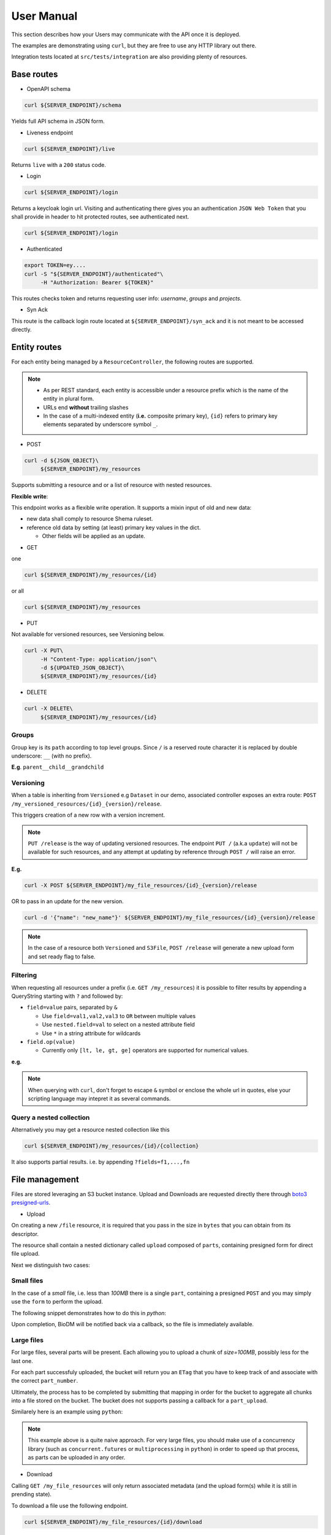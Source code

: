 .. _user-manual:

===========
User Manual
===========

This section describes how your Users may communicate with the API once it is deployed.

The examples are demonstrating using ``curl``, but they are free to use any HTTP library out there.

Integration tests located at ``src/tests/integration`` are also providing plenty of resources. 

Base routes
-----------

* OpenAPI schema

.. code-block:: bash

    curl ${SERVER_ENDPOINT}/schema

Yields full API schema in JSON form.

* Liveness endpoint

.. code-block:: bash

    curl ${SERVER_ENDPOINT}/live

Returns ``live`` with a ``200`` status code.

* Login

.. code-block:: bash

    curl ${SERVER_ENDPOINT}/login

Returns a keycloak login url.
Visiting and authenticating there gives you an authentication ``JSON Web Token`` that you shall 
provide in header to hit protected routes, see authenticated next.

.. code-block:: bash

    curl ${SERVER_ENDPOINT}/login

* Authenticated

.. code-block:: bash

    export TOKEN=ey....
    curl -S "${SERVER_ENDPOINT}/authenticated"\
         -H "Authorization: Bearer ${TOKEN}"

This routes checks token and returns requesting user info: `username`, `groups` and `projects`.


* Syn Ack

This route is the callback login route located at ``${SERVER_ENDPOINT}/syn_ack`` 
and it is not meant to be accessed directly.


Entity routes
-------------

For each entity being managed by a ``ResourceController``, the following routes are supported.

.. note::

    * As per REST standard, each entity is accessible under a resource prefix which is the name of the entity in plural form.
    * URLs end **without** trailing slashes
    * In the case of a multi-indexed entity (**i.e.** composite primary key), ``{id}`` 
      refers to primary key elements separated by underscore symbol ``_``.

* POST

.. code-block:: bash

    curl -d ${JSON_OBJECT}\
         ${SERVER_ENDPOINT}/my_resources

Supports submitting a resource and or a list of resource with nested resources.

**Flexible write**:

This endpoint works as a flexible write operation. It supports a mixin input of old and new data:

- new data shall comply to resource Shema ruleset.

- reference old data by setting (at least) primary key values in the dict.

  - Other fields will be applied as an update.

* GET

one

.. code-block:: bash

    curl ${SERVER_ENDPOINT}/my_resources/{id}

or all

.. code-block:: bash

    curl ${SERVER_ENDPOINT}/my_resources

* PUT

Not available for versioned resources, see Versioning below.

.. code-block:: bash

    curl -X PUT\
         -H "Content-Type: application/json"\
         -d ${UPDATED_JSON_OBJECT}\
         ${SERVER_ENDPOINT}/my_resources/{id}

* DELETE

.. code-block:: bash

    curl -X DELETE\
         ${SERVER_ENDPOINT}/my_resources/{id}

Groups
~~~~~~

Group key is its ``path`` according to top level groups. Since ``/`` is a reserved route character
it is replaced by double underscore: ``__`` (with no prefix).

**E.g**. ``parent__child__grandchild``


Versioning
~~~~~~~~~~~

When a table is inheriting from ``Versioned`` e.g ``Dataset`` in our demo, associated controller
exposes an extra route: ``POST /my_versioned_resources/{id}_{version}/release``.


This triggers creation of a new row with a version increment.

.. note::

    ``PUT /release`` is the way of updating versioned resources.
    The endpoint ``PUT /`` (a.k.a ``update``) will not be available for such resources, and
    any attempt at updating by reference through  ``POST /`` will raise an error.


**E.g.**

.. code-block:: bash

    curl -X POST ${SERVER_ENDPOINT}/my_file_resources/{id}_{version}/release

OR to pass in an update for the new version.

.. code-block:: bash

    curl -d '{"name": "new_name"}' ${SERVER_ENDPOINT}/my_file_resources/{id}_{version}/release

.. note::

    In the case of a resource both ``Versioned`` and ``S3File``, ``POST /release`` will generate
    a new upload form and set ready flag to false.

Filtering
~~~~~~~~~

When requesting all resources under a prefix (i.e. ``GET /my_resources``)
it is possible to filter results by appending a QueryString starting with ``?``
and followed by:

* ``field=value`` pairs, separated by ``&``

  * Use ``field=val1,val2,val3`` to ``OR`` between multiple values
  * Use ``nested.field=val`` to select on a nested attribute field
  * Use ``*`` in a string attribute for wildcards

* ``field.op(value)``
  
  * Currently only ``[lt, le, gt, ge]`` operators are supported for numerical values.

**e.g.** 

.. note::

    When querying with ``curl``, don't forget to escape ``&`` symbol or enclose the whole url in quotes, else your scripting language may intepret it as several commands.


Query a nested collection
~~~~~~~~~~~~~~~~~~~~~~~~~

Alternatively you may get a resource nested collection like this

.. code-block:: bash

    curl ${SERVER_ENDPOINT}/my_resources/{id}/{collection}

It also supports partial results. i.e. by appending ``?fields=f1,...,fn`` 


File management
---------------

Files are stored leveraging an S3 bucket instance. Upload and Downloads are requested directly
there through `boto3 presigned-urls <https://boto3.amazonaws.com/v1/documentation/api/latest/guide/s3-presigned-urls.html>`_.

* Upload

On creating a new ``/file`` resource, it is required that you pass in the size in ``bytes`` that
you can obtain from its descriptor.

The resource shall contain a nested dictionary called ``upload`` composed of ``parts``,
containing presigned form for direct file upload.

Next we distinguish two cases:

Small files
~~~~~~~~~~~

In the case of a `small` file, i.e. less than `100MB` there is a single ``part``, containing a
presigned ``POST`` and you may simply use the ``form`` to perform the upload.

The following snippet demonstrates how to do this in `python`:

.. code-block:: python
    :caption: upload_small_file.py

    import requests

    # obtained from file['upload']['parts'][0]['form'] creation response
    post = {'url': ..., 'fields': ...}

    file_path = "/path/to/my_file.ext"
    file_name = "my_file.ext"

    with open(file_path, 'rb') as f:
        files = {'file': (file_name, f)}
        http_response = requests.post(
            post['url'],
            data=post['fields'],
            files=files,
            verify=True,
            allow_redirects=True)
        assert http_response.status_code == 201


Upon completion, BioDM will be notified back via a callback, so the file is immediately available.


Large files
~~~~~~~~~~~

For large files, several parts will be present. Each allowing you to upload a chunk of
`size=100MB`, possibly less for the last one.

For each part successfuly uploaded, the bucket will return you an ``ETag`` that you have to
keep track of and associate with the correct ``part_number``.

Ultimately, the process has to be completed by submitting that mapping in order for the bucket
to aggregate all chunks into a file stored on the bucket. The bucket does not supports passing a
callback for a ``part_upload``.

Similarely here is an example using ``python``:

.. code-block:: python
    :caption: upload_large_file.py

    import requests

    CHUNK_SIZE = 100*1024**2 # 100MB
    parts_etags = []
    host: str = ... # Server instance endpoint
    file_id = ... # obtained from file['id']
    upload_forms = [{'part_number': 1, 'form': ...}, ...] # obtained from file['upload']['parts']

    # Upload file
    with open(big_file_path, 'rb') as file:
        for part in upload_forms:
            part_data = file.read(CHUNK_SIZE) # Fetch one chunk.
            response = requests.put(
                part['form'], data=part_data, headers={'Content-Encoding': 'gzip'}
            )
            assert response.status_code == 200

            # Get etag and remove trailing quotes to not disturb subsequent (json) loading.
            etag = response.headers.get('ETag', "").replace('"', '')
            # Build mapping.
            parts_etags.append({'PartNumber': part['part_number'], 'ETag': etag})

    # Send completion notice with the mapping.
    complete = requests.put(
        f"{host}/files/{file_id}/complete_multipart",
        data=json.dumps(parts_etags).encode('utf-8')
    )
    assert complete.status_code == 201
    assert 'Completed.' in complete.text


.. note::

    This example above is a quite naive approach. For very large files, you should make use of a
    concurrency library (such as ``concurrent.futures`` or ``multiprocessing`` in ``python``) in
    order to speed up that process, as parts can be uploaded in any order.

* Download

Calling ``GET /my_file_resources`` will only return associated metadata (and the upload form(s)
while it is still in prending state).

To download a file use the following endpoint.

.. code-block:: bash

    curl ${SERVER_ENDPOINT}/my_file_resources/{id}/download

That will return a url to directly download the file via ``GET`` request.

.. note::

    Download urls are coming back with a redirect header, thus you may use
    ``allow_redirects=True`` flag or equivalent when visiting this route to download in one go.


User permissions
----------------

When a Composition/One-to-Many relationship is flagged with permissions as described in
:ref:`dev-user-permissions` a new field ``perm_{relationship_name}`` is available for that resource.

**E.g.** Dataset resource in our example, would have an extra field ``perm_files``.

A Permission is holding a ListGroup object for each enabled verbs.
ListGroup being a route-less core table, allowing to manage lists of groups.

**E.g.** In our example, CREATE/READ/DOWNLOAD are enabled,
hence a JSON representation of a dataset with its permissions looks like this, where leaving
"read" empty means it will only account for decorator permissions if provided and left public
otherwise.

.. code-block:: json
    
    {
        "name": "ds_test",
        "owner": {
            "username": "my_dataset_owner" 
        },
        "perm_files": {
            "write": {
                "groups": [
                    {"path": "genomics_team"},
                    {"path": "IT_team"},
                    {"..."}
                ]
            },
            "download": {
                "groups": [{"..."}]
            }
        }
    }


.. note::

    - Passing a top level group will allow all descending children group for that verb/resource tuple.

    - Permissions are taken into account if and only if keyclaok functionalities are enabled.

      - Without keycloak, no token exchange -> No way of getting back protected data.
